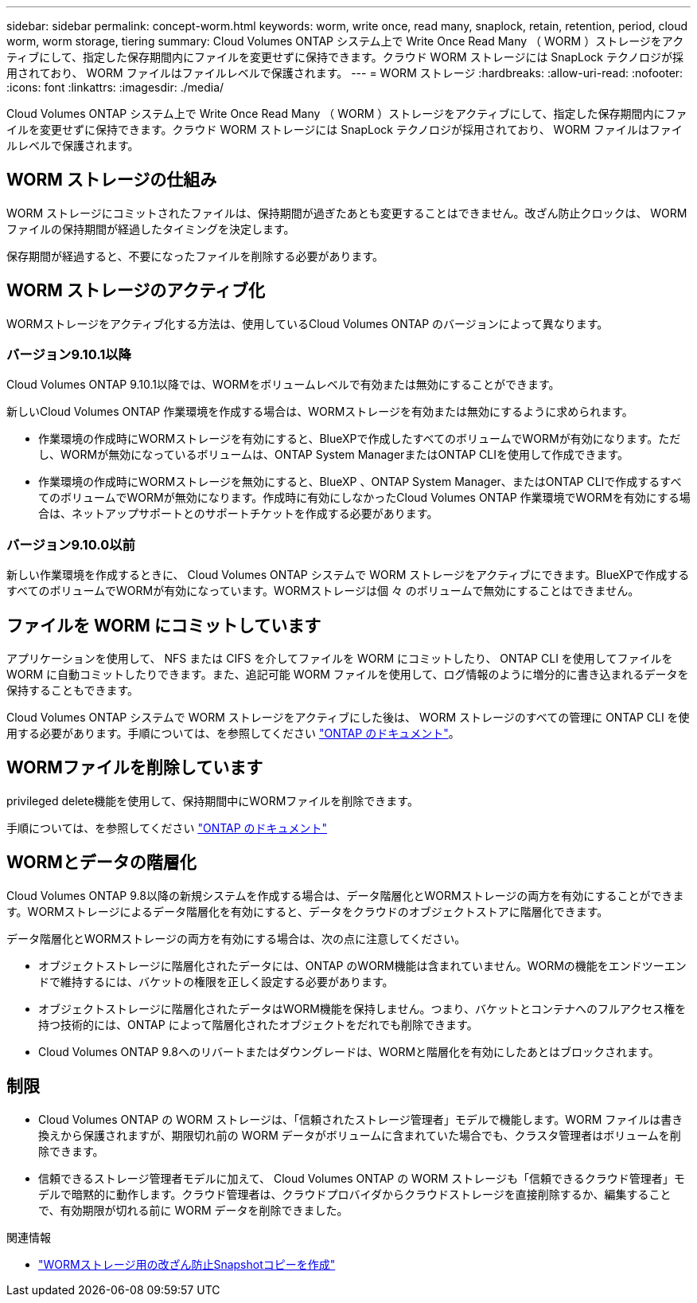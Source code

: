 ---
sidebar: sidebar 
permalink: concept-worm.html 
keywords: worm, write once, read many, snaplock, retain, retention, period, cloud worm, worm storage, tiering 
summary: Cloud Volumes ONTAP システム上で Write Once Read Many （ WORM ）ストレージをアクティブにして、指定した保存期間内にファイルを変更せずに保持できます。クラウド WORM ストレージには SnapLock テクノロジが採用されており、 WORM ファイルはファイルレベルで保護されます。 
---
= WORM ストレージ
:hardbreaks:
:allow-uri-read: 
:nofooter: 
:icons: font
:linkattrs: 
:imagesdir: ./media/


[role="lead"]
Cloud Volumes ONTAP システム上で Write Once Read Many （ WORM ）ストレージをアクティブにして、指定した保存期間内にファイルを変更せずに保持できます。クラウド WORM ストレージには SnapLock テクノロジが採用されており、 WORM ファイルはファイルレベルで保護されます。



== WORM ストレージの仕組み

WORM ストレージにコミットされたファイルは、保持期間が過ぎたあとも変更することはできません。改ざん防止クロックは、 WORM ファイルの保持期間が経過したタイミングを決定します。

保存期間が経過すると、不要になったファイルを削除する必要があります。



== WORM ストレージのアクティブ化

WORMストレージをアクティブ化する方法は、使用しているCloud Volumes ONTAP のバージョンによって異なります。



=== バージョン9.10.1以降

Cloud Volumes ONTAP 9.10.1以降では、WORMをボリュームレベルで有効または無効にすることができます。

新しいCloud Volumes ONTAP 作業環境を作成する場合は、WORMストレージを有効または無効にするように求められます。

* 作業環境の作成時にWORMストレージを有効にすると、BlueXPで作成したすべてのボリュームでWORMが有効になります。ただし、WORMが無効になっているボリュームは、ONTAP System ManagerまたはONTAP CLIを使用して作成できます。
* 作業環境の作成時にWORMストレージを無効にすると、BlueXP 、ONTAP System Manager、またはONTAP CLIで作成するすべてのボリュームでWORMが無効になります。作成時に有効にしなかったCloud Volumes ONTAP 作業環境でWORMを有効にする場合は、ネットアップサポートとのサポートチケットを作成する必要があります。




=== バージョン9.10.0以前

新しい作業環境を作成するときに、 Cloud Volumes ONTAP システムで WORM ストレージをアクティブにできます。BlueXPで作成するすべてのボリュームでWORMが有効になっています。WORMストレージは個 々 のボリュームで無効にすることはできません。



== ファイルを WORM にコミットしています

アプリケーションを使用して、 NFS または CIFS を介してファイルを WORM にコミットしたり、 ONTAP CLI を使用してファイルを WORM に自動コミットしたりできます。また、追記可能 WORM ファイルを使用して、ログ情報のように増分的に書き込まれるデータを保持することもできます。

Cloud Volumes ONTAP システムで WORM ストレージをアクティブにした後は、 WORM ストレージのすべての管理に ONTAP CLI を使用する必要があります。手順については、を参照してください http://docs.netapp.com/ontap-9/topic/com.netapp.doc.pow-arch-con/home.html["ONTAP のドキュメント"^]。



== WORMファイルを削除しています

privileged delete機能を使用して、保持期間中にWORMファイルを削除できます。

手順については、を参照してください https://docs.netapp.com/us-en/ontap/snaplock/delete-worm-files-concept.html["ONTAP のドキュメント"^]



== WORMとデータの階層化

Cloud Volumes ONTAP 9.8以降の新規システムを作成する場合は、データ階層化とWORMストレージの両方を有効にすることができます。WORMストレージによるデータ階層化を有効にすると、データをクラウドのオブジェクトストアに階層化できます。

データ階層化とWORMストレージの両方を有効にする場合は、次の点に注意してください。

* オブジェクトストレージに階層化されたデータには、ONTAP のWORM機能は含まれていません。WORMの機能をエンドツーエンドで維持するには、バケットの権限を正しく設定する必要があります。
* オブジェクトストレージに階層化されたデータはWORM機能を保持しません。つまり、バケットとコンテナへのフルアクセス権を持つ技術的には、ONTAP によって階層化されたオブジェクトをだれでも削除できます。
* Cloud Volumes ONTAP 9.8へのリバートまたはダウングレードは、WORMと階層化を有効にしたあとはブロックされます。




== 制限

* Cloud Volumes ONTAP の WORM ストレージは、「信頼されたストレージ管理者」モデルで機能します。WORM ファイルは書き換えから保護されますが、期限切れ前の WORM データがボリュームに含まれていた場合でも、クラスタ管理者はボリュームを削除できます。
* 信頼できるストレージ管理者モデルに加えて、 Cloud Volumes ONTAP の WORM ストレージも「信頼できるクラウド管理者」モデルで暗黙的に動作します。クラウド管理者は、クラウドプロバイダからクラウドストレージを直接削除するか、編集することで、有効期限が切れる前に WORM データを削除できました。


.関連情報
* link:reference-worm-snaplock.html["WORMストレージ用の改ざん防止Snapshotコピーを作成"]

